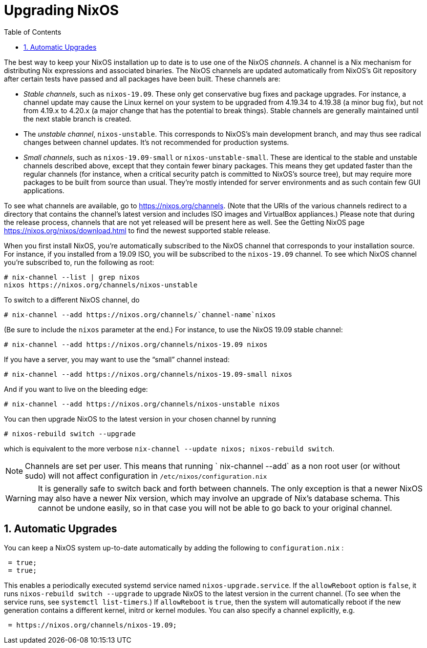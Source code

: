 [[_sec_upgrading]]
= Upgrading NixOS
:doctype: book
:sectnums:
:toc: left
:icons: font
:experimental:
:sourcedir: .
:imagesdir: ./images


The best way to keep your NixOS installation up to date is to use one of the NixOS __channels__.
A channel is a Nix mechanism for distributing Nix expressions and associated binaries.
The NixOS channels are updated automatically from NixOS`'s Git repository after certain tests have passed and all packages have been built.
These channels are: 

* __Stable channels__, such as ``nixos-19.09``. These only get conservative bug fixes and package upgrades. For instance, a channel update may cause the Linux kernel on your system to be upgraded from 4.19.34 to 4.19.38 (a minor bug fix), but not from 4.19.[replaceable]``x`` to 4.20.[replaceable]``x`` (a major change that has the potential to break things). Stable channels are generally maintained until the next stable branch is created. 
+
* The __unstable channel__, ``nixos-unstable``. This corresponds to NixOS`'s main development branch, and may thus see radical changes between channel updates. It`'s not recommended for production systems. 
* __Small channels__, such as `nixos-19.09-small` or ``nixos-unstable-small``. These are identical to the stable and unstable channels described above, except that they contain fewer binary packages. This means they get updated faster than the regular channels (for instance, when a critical security patch is committed to NixOS`'s source tree), but may require more packages to be built from source than usual. They`'re mostly intended for server environments and as such contain few GUI applications. 

To see what channels are available, go to https://nixos.org/channels.
(Note that the URIs of the various channels redirect to a directory that contains the channel`'s latest version and includes ISO images and VirtualBox appliances.) Please note that during the release process, channels that are not yet released will be present here as well.
See the Getting NixOS page https://nixos.org/nixos/download.html to find the newest supported stable release. 

When you first install NixOS, you`'re automatically subscribed to the NixOS channel that corresponds to your installation source.
For instance, if you installed from a 19.09 ISO, you will be subscribed to the `nixos-19.09` channel.
To see which NixOS channel you`'re subscribed to, run the following as root: 
----
# nix-channel --list | grep nixos
nixos https://nixos.org/channels/nixos-unstable
----

To switch to a different NixOS channel, do 
----
# nix-channel --add https://nixos.org/channels/`channel-name`nixos
----

(Be sure to include the `nixos` parameter at the end.) For instance, to use the NixOS 19.09 stable channel: 
----
# nix-channel --add https://nixos.org/channels/nixos-19.09 nixos
----

If you have a server, you may want to use the "`small`" channel instead: 
----
# nix-channel --add https://nixos.org/channels/nixos-19.09-small nixos
----

And if you want to live on the bleeding edge: 
----
# nix-channel --add https://nixos.org/channels/nixos-unstable nixos
----

You can then upgrade NixOS to the latest version in your chosen channel by running 
----
# nixos-rebuild switch --upgrade
----

which is equivalent to the more verbose ``nix-channel --update nixos;
  nixos-rebuild switch``. 

[NOTE]
====
Channels are set per user.
This means that running ` nix-channel
   --add` as a non root user (or without sudo) will not affect configuration in `/etc/nixos/configuration.nix`
====

[WARNING]
====
It is generally safe to switch back and forth between channels.
The only exception is that a newer NixOS may also have a newer Nix version, which may involve an upgrade of Nix`'s database schema.
This cannot be undone easily, so in that case you will not be able to go back to your original channel. 
====

[[_sec_upgrading_automatic]]
== Automatic Upgrades


You can keep a NixOS system up-to-date automatically by adding the following to [path]``configuration.nix``
: 
[source]
----

 = true;
 = true;
----

This enables a periodically executed systemd service named ``nixos-upgrade.service``.
If the `allowReboot` option is ``false``, it runs [command]``nixos-rebuild switch
   --upgrade`` to upgrade NixOS to the latest version in the current channel.
(To see when the service runs, see [command]``systemctl list-timers``.) If `allowReboot` is ``true``, then the system will automatically reboot if the new generation contains a different kernel, initrd or kernel modules.
You can also specify a channel explicitly, e.g. 
[source]
----

 = https://nixos.org/channels/nixos-19.09;
----